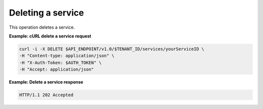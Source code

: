 .. _gsg-delete-service:

Deleting a service
~~~~~~~~~~~~~~~~~~~

This operation deletes a service. 
 
**Example: cURL delete a service request**

.. code:: bash 

   curl -i -X DELETE $API_ENDPOINT/v1.0/$TENANT_ID/services/yourServiceID \ 
   -H "Content-type: application/json" \
   -H "X-Auth-Token: $AUTH_TOKEN" \ 
   -H "Accept: application/json" 

 
**Example: Delete a service response**

.. code::  

   HTTP/1.1 202 Accepted
